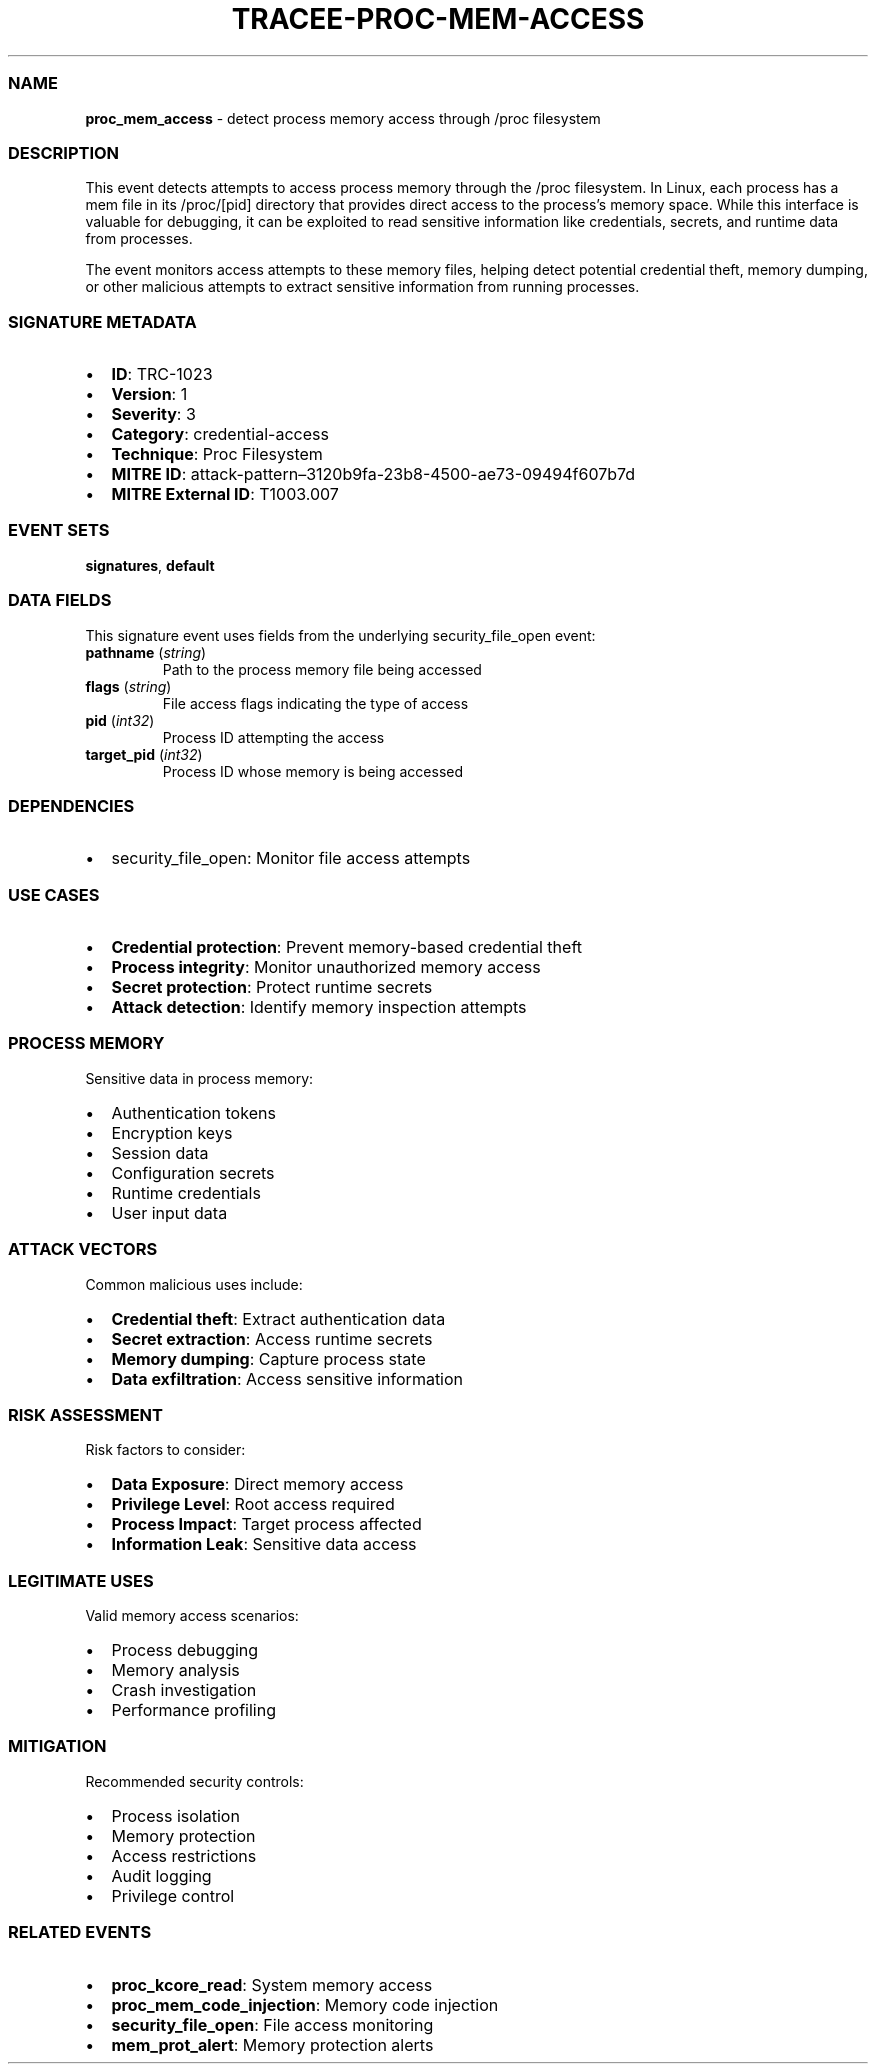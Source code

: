 .\" Automatically generated by Pandoc 3.2
.\"
.TH "TRACEE\-PROC\-MEM\-ACCESS" "1" "" "" "Tracee Event Manual"
.SS NAME
\f[B]proc_mem_access\f[R] \- detect process memory access through /proc
filesystem
.SS DESCRIPTION
This event detects attempts to access process memory through the /proc
filesystem.
In Linux, each process has a mem file in its /proc/[pid] directory that
provides direct access to the process\[cq]s memory space.
While this interface is valuable for debugging, it can be exploited to
read sensitive information like credentials, secrets, and runtime data
from processes.
.PP
The event monitors access attempts to these memory files, helping detect
potential credential theft, memory dumping, or other malicious attempts
to extract sensitive information from running processes.
.SS SIGNATURE METADATA
.IP \[bu] 2
\f[B]ID\f[R]: TRC\-1023
.IP \[bu] 2
\f[B]Version\f[R]: 1
.IP \[bu] 2
\f[B]Severity\f[R]: 3
.IP \[bu] 2
\f[B]Category\f[R]: credential\-access
.IP \[bu] 2
\f[B]Technique\f[R]: Proc Filesystem
.IP \[bu] 2
\f[B]MITRE ID\f[R]:
attack\-pattern\[en]3120b9fa\-23b8\-4500\-ae73\-09494f607b7d
.IP \[bu] 2
\f[B]MITRE External ID\f[R]: T1003.007
.SS EVENT SETS
\f[B]signatures\f[R], \f[B]default\f[R]
.SS DATA FIELDS
This signature event uses fields from the underlying security_file_open
event:
.TP
\f[B]pathname\f[R] (\f[I]string\f[R])
Path to the process memory file being accessed
.TP
\f[B]flags\f[R] (\f[I]string\f[R])
File access flags indicating the type of access
.TP
\f[B]pid\f[R] (\f[I]int32\f[R])
Process ID attempting the access
.TP
\f[B]target_pid\f[R] (\f[I]int32\f[R])
Process ID whose memory is being accessed
.SS DEPENDENCIES
.IP \[bu] 2
\f[CR]security_file_open\f[R]: Monitor file access attempts
.SS USE CASES
.IP \[bu] 2
\f[B]Credential protection\f[R]: Prevent memory\-based credential theft
.IP \[bu] 2
\f[B]Process integrity\f[R]: Monitor unauthorized memory access
.IP \[bu] 2
\f[B]Secret protection\f[R]: Protect runtime secrets
.IP \[bu] 2
\f[B]Attack detection\f[R]: Identify memory inspection attempts
.SS PROCESS MEMORY
Sensitive data in process memory:
.IP \[bu] 2
Authentication tokens
.IP \[bu] 2
Encryption keys
.IP \[bu] 2
Session data
.IP \[bu] 2
Configuration secrets
.IP \[bu] 2
Runtime credentials
.IP \[bu] 2
User input data
.SS ATTACK VECTORS
Common malicious uses include:
.IP \[bu] 2
\f[B]Credential theft\f[R]: Extract authentication data
.IP \[bu] 2
\f[B]Secret extraction\f[R]: Access runtime secrets
.IP \[bu] 2
\f[B]Memory dumping\f[R]: Capture process state
.IP \[bu] 2
\f[B]Data exfiltration\f[R]: Access sensitive information
.SS RISK ASSESSMENT
Risk factors to consider:
.IP \[bu] 2
\f[B]Data Exposure\f[R]: Direct memory access
.IP \[bu] 2
\f[B]Privilege Level\f[R]: Root access required
.IP \[bu] 2
\f[B]Process Impact\f[R]: Target process affected
.IP \[bu] 2
\f[B]Information Leak\f[R]: Sensitive data access
.SS LEGITIMATE USES
Valid memory access scenarios:
.IP \[bu] 2
Process debugging
.IP \[bu] 2
Memory analysis
.IP \[bu] 2
Crash investigation
.IP \[bu] 2
Performance profiling
.SS MITIGATION
Recommended security controls:
.IP \[bu] 2
Process isolation
.IP \[bu] 2
Memory protection
.IP \[bu] 2
Access restrictions
.IP \[bu] 2
Audit logging
.IP \[bu] 2
Privilege control
.SS RELATED EVENTS
.IP \[bu] 2
\f[B]proc_kcore_read\f[R]: System memory access
.IP \[bu] 2
\f[B]proc_mem_code_injection\f[R]: Memory code injection
.IP \[bu] 2
\f[B]security_file_open\f[R]: File access monitoring
.IP \[bu] 2
\f[B]mem_prot_alert\f[R]: Memory protection alerts
